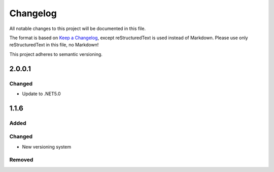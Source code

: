 ﻿=========
Changelog
=========

All notable changes to this project will be documented in this file.

The format is based on `Keep a Changelog <https://keepachangelog.com/en/1.0.0/>`_, except reStructuredText is used instead of Markdown.
Please use only reStructuredText in this file, no Markdown!

This project adheres to semantic versioning.

2.0.0.1
----------
Changed
*******
- Update to .NET5.0

1.1.6
-----
Added
*****

Changed
*******
- New versioning system

Removed
*******


